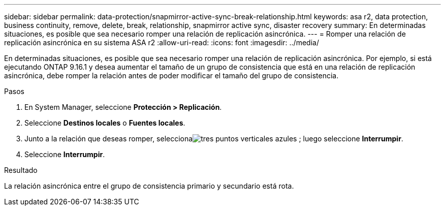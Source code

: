 ---
sidebar: sidebar 
permalink: data-protection/snapmirror-active-sync-break-relationship.html 
keywords: asa r2, data protection, business continuity, remove, delete, break, relationship, snapmirror active sync, disaster recovery 
summary: En determinadas situaciones, es posible que sea necesario romper una relación de replicación asincrónica. 
---
= Romper una relación de replicación asincrónica en su sistema ASA r2
:allow-uri-read: 
:icons: font
:imagesdir: ../media/


[role="lead"]
En determinadas situaciones, es posible que sea necesario romper una relación de replicación asincrónica.  Por ejemplo, si está ejecutando ONTAP 9.16.1 y desea aumentar el tamaño de un grupo de consistencia que está en una relación de replicación asincrónica, debe romper la relación antes de poder modificar el tamaño del grupo de consistencia.

.Pasos
. En System Manager, seleccione *Protección > Replicación*.
. Seleccione *Destinos locales* o *Fuentes locales*.
. Junto a la relación que deseas romper, seleccionaimage:icon_kabob.gif["tres puntos verticales azules"] ; luego seleccione *Interrumpir*.
. Seleccione *Interrumpir*.


.Resultado
La relación asincrónica entre el grupo de consistencia primario y secundario está rota.

